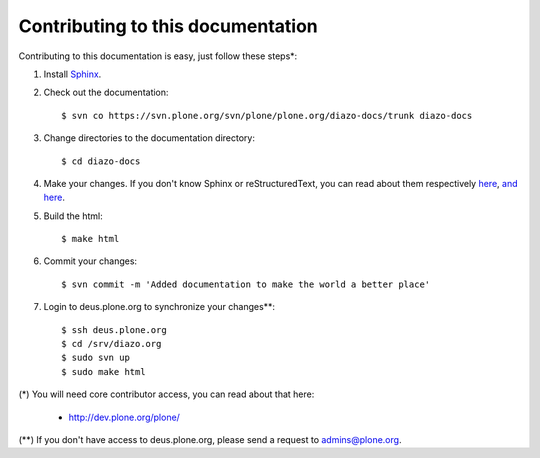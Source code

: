 Contributing to this documentation 
==================================

Contributing to this documentation is easy, just follow these steps*:

1. Install Sphinx_.

.. _Sphinx: http://pypi.python.org/pypi/Sphinx

2. Check out the documentation::

    $ svn co https://svn.plone.org/svn/plone/plone.org/diazo-docs/trunk diazo-docs

3. Change directories to the documentation directory::

    $ cd diazo-docs

4. Make your changes. If you don't know Sphinx or reStructuredText, 
   you can read about them respectively here_, `and here`_.

.. _here: http://sphinx.pocoo.org/
.. _`and here`: http://docutils.sourceforge.net/rst.html

5. Build the html::

    $ make html

6. Commit your changes::

    $ svn commit -m 'Added documentation to make the world a better place'

7. Login to deus.plone.org to synchronize your changes**::

    $ ssh deus.plone.org
    $ cd /srv/diazo.org
    $ sudo svn up
    $ sudo make html

(*) You will need core contributor access, you can read about that here:

    - http://dev.plone.org/plone/

(**) If you don't have access to deus.plone.org, please send a request to admins@plone.org.
